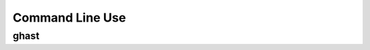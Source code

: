 ################
Command Line Use
################

ghast
=====

.. argparse::
   :module: ghast.__main__
   :func: get_parser
   :prog: ghast
